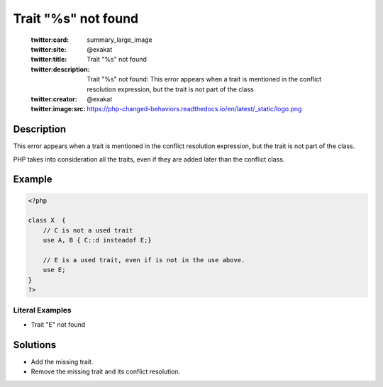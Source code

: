.. _trait-"%s"-not-found:

Trait "%s" not found
--------------------
 
	.. meta::
		:description:
			Trait "%s" not found: This error appears when a trait is mentioned in the conflict resolution expression, but the trait is not part of the class.

	    :og:image: https://php-changed-behaviors.readthedocs.io/en/latest/_static/logo.png
		:og:type: article
		:og:title: Trait &quot;%s&quot; not found
		:og:description: This error appears when a trait is mentioned in the conflict resolution expression, but the trait is not part of the class
		:og:url: https://php-errors.readthedocs.io/en/latest/messages/trait-%22%25s%22-not-found.html
	    :og:locale: en

	:twitter:card: summary_large_image
	:twitter:site: @exakat
	:twitter:title: Trait "%s" not found
	:twitter:description: Trait "%s" not found: This error appears when a trait is mentioned in the conflict resolution expression, but the trait is not part of the class
	:twitter:creator: @exakat
	:twitter:image:src: https://php-changed-behaviors.readthedocs.io/en/latest/_static/logo.png
Description
___________
 
This error appears when a trait is mentioned in the conflict resolution expression, but the trait is not part of the class.

PHP takes into consideration all the traits, even if they are added later than the conflict class.


Example
_______

.. code-block:: php

   <?php
   
   class X  { 
       // C is not a used trait
       use A, B { C::d insteadof E;}
   
       // E is a used trait, even if is not in the use above.
       use E;
   }
   ?>


Literal Examples
****************
+ Trait "E" not found

Solutions
_________

+ Add the missing trait.
+ Remove the missing trait and its conflict resolution.
